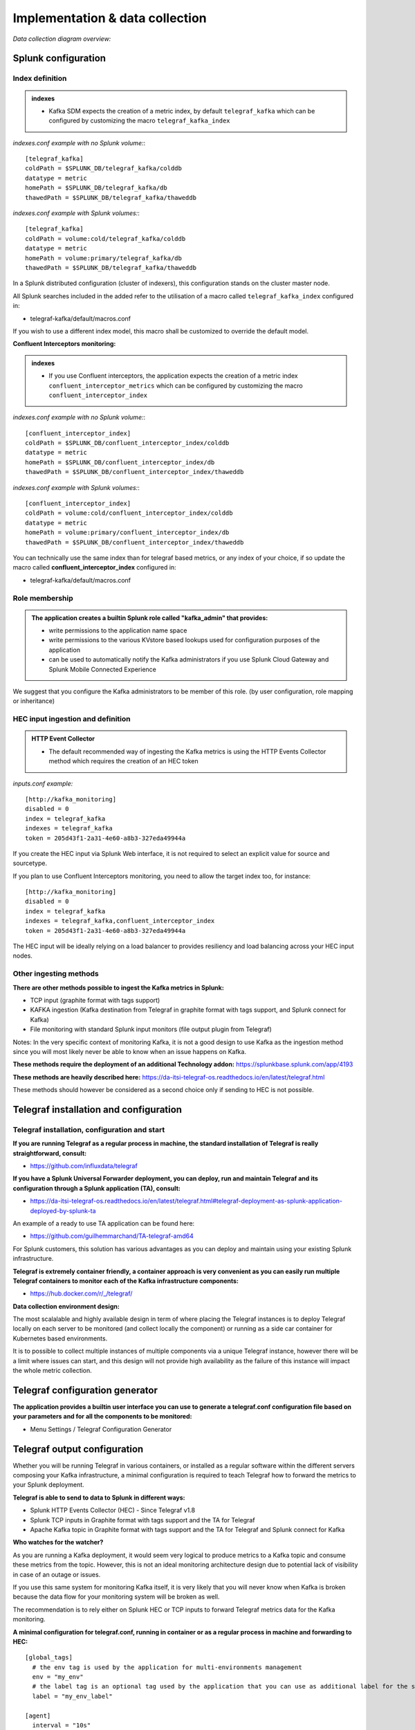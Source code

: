 Implementation & data collection
################################

*Data collection diagram overview:*

.. image:: img/draw.io/overview_diagram.png
   :alt: overview_diagram
   :align: center

Splunk configuration
====================

Index definition
----------------

.. admonition:: indexes

    - Kafka SDM expects the creation of a metric index, by default ``telegraf_kafka`` which can be configured by customizing the macro ``telegraf_kafka_index``

*indexes.conf example with no Splunk volume:*::

   [telegraf_kafka]
   coldPath = $SPLUNK_DB/telegraf_kafka/colddb
   datatype = metric
   homePath = $SPLUNK_DB/telegraf_kafka/db
   thawedPath = $SPLUNK_DB/telegraf_kafka/thaweddb

*indexes.conf example with Splunk volumes:*::

   [telegraf_kafka]
   coldPath = volume:cold/telegraf_kafka/colddb
   datatype = metric
   homePath = volume:primary/telegraf_kafka/db
   thawedPath = $SPLUNK_DB/telegraf_kafka/thaweddb

In a Splunk distributed configuration (cluster of indexers), this configuration stands on the cluster master node.

All Splunk searches included in the added refer to the utilisation of a macro called ``telegraf_kafka_index`` configured in:

* telegraf-kafka/default/macros.conf

If you wish to use a different index model, this macro shall be customized to override the default model.

**Confluent Interceptors monitoring:**

.. admonition:: indexes

    - If you use Confluent interceptors, the application expects the creation of a metric index ``confluent_interceptor_metrics`` which can be configured by customizing the macro ``confluent_interceptor_index`` 

*indexes.conf example with no Splunk volume:*::

   [confluent_interceptor_index]
   coldPath = $SPLUNK_DB/confluent_interceptor_index/colddb
   datatype = metric
   homePath = $SPLUNK_DB/confluent_interceptor_index/db
   thawedPath = $SPLUNK_DB/confluent_interceptor_index/thaweddb

*indexes.conf example with Splunk volumes:*::

   [confluent_interceptor_index]
   coldPath = volume:cold/confluent_interceptor_index/colddb
   datatype = metric
   homePath = volume:primary/confluent_interceptor_index/db
   thawedPath = $SPLUNK_DB/confluent_interceptor_index/thaweddb

You can technically use the same index than for telegraf based metrics, or any index of your choice, if so update the macro called **confluent_interceptor_index** configured in:

* telegraf-kafka/default/macros.conf

Role membership
---------------

.. admonition:: The application creates a builtin Splunk role called "**kafka_admin**" that provides:

  - write permissions to the application name space
  - write permissions to the various KVstore based lookups used for configuration purposes of the application
  - can be used to automatically notify the Kafka administrators if you use Splunk Cloud Gateway and Splunk Mobile Connected Experience

We suggest that you configure the Kafka administrators to be member of this role. (by user configuration, role mapping or inheritance)

HEC input ingestion and definition
----------------------------------

.. admonition:: HTTP Event Collector

  - The default recommended way of ingesting the Kafka metrics is using the HTTP Events Collector method which requires the creation of an HEC token

*inputs.conf example:*

::

   [http://kafka_monitoring]
   disabled = 0
   index = telegraf_kafka
   indexes = telegraf_kafka
   token = 205d43f1-2a31-4e60-a8b3-327eda49944a

If you create the HEC input via Splunk Web interface, it is not required to select an explicit value for source and sourcetype.

If you plan to use Confluent Interceptors monitoring, you need to allow the target index too, for instance:

::

   [http://kafka_monitoring]
   disabled = 0
   index = telegraf_kafka
   indexes = telegraf_kafka,confluent_interceptor_index
   token = 205d43f1-2a31-4e60-a8b3-327eda49944a


The HEC input will be ideally relying on a load balancer to provides resiliency and load balancing across your HEC input nodes.

Other ingesting methods
-----------------------

**There are other methods possible to ingest the Kafka metrics in Splunk:**

* TCP input (graphite format with tags support)
* KAFKA ingestion (Kafka destination from Telegraf in graphite format with tags support, and Splunk connect for Kafka)
* File monitoring with standard Splunk input monitors (file output plugin from Telegraf)

Notes: In the very specific context of monitoring Kafka, it is not a good design to use Kafka as the ingestion method since you will most likely never be able to know when an issue happens on Kafka.

**These methods require the deployment of an additional Technology addon:** https://splunkbase.splunk.com/app/4193

**These methods are heavily described here:** https://da-itsi-telegraf-os.readthedocs.io/en/latest/telegraf.html

These methods should however be considered as a second choice only if sending to HEC is not possible.

Telegraf installation and configuration
=======================================

Telegraf installation, configuration and start
----------------------------------------------

**If you are running Telegraf as a regular process in machine, the standard installation of Telegraf is really straightforward, consult:**

- https://github.com/influxdata/telegraf

**If you have a Splunk Universal Forwarder deployment, you can deploy, run and maintain Telegraf and its configuration through a Splunk application (TA), consult:**

- https://da-itsi-telegraf-os.readthedocs.io/en/latest/telegraf.html#telegraf-deployment-as-splunk-application-deployed-by-splunk-ta

An example of a ready to use TA application can be found here:

- https://github.com/guilhemmarchand/TA-telegraf-amd64

For Splunk customers, this solution has various advantages as you can deploy and maintain using your existing Splunk infrastructure.

**Telegraf is extremely container friendly, a container approach is very convenient as you can easily run multiple Telegraf containers to monitor each of the Kafka infrastructure components:**

- https://hub.docker.com/r/_/telegraf/

**Data collection environment design:**

The most scalalable and highly available design in term of where placing the Telegraf instances is to deploy Telegraf locally on each server to be monitored (and collect locally the component) or running as a side car container for Kubernetes based environments.

It is to possible to collect multiple instances of multiple components via a unique Telegraf instance, however there will be a limit where issues can start, and this design will not provide high availability as the failure of this instance will impact the whole metric collection.

Telegraf configuration generator
================================

**The application provides a builtin user interface you can use to generate a telegraf.conf configuration file based on your parameters and for all the components to be monitored:**

* Menu Settings / Telegraf Configuration Generator

.. image:: img/config-generator1.png
   :alt: config-generator1.png
   :align: center

.. image:: img/config-generator2.png
   :alt: config-generator2.png
   :align: center

Telegraf output configuration
=============================

Whether you will be running Telegraf in various containers, or installed as a regular software within the different servers composing your Kafka
infrastructure, a minimal configuration is required to teach Telegraf how to forward the metrics to your Splunk deployment.

**Telegraf is able to send to data to Splunk in different ways:**

* Splunk HTTP Events Collector (HEC) - Since Telegraf v1.8
* Splunk TCP inputs in Graphite format with tags support and the TA for Telegraf
* Apache Kafka topic in Graphite format with tags support and the TA for Telegraf and Splunk connect for Kafka

**Who watches for the watcher?**

As you are running a Kafka deployment, it would seem very logical to produce metrics to a Kafka topic and consume these metrics from the topic.
However, this is not an ideal monitoring architecture design due to potential lack of visibility in case of an outage or issues.

If you use this same system for monitoring Kafka itself, it is very likely that you will never know when Kafka is broken because the data flow for your monitoring system will be broken as well.

The recommendation is to rely either on Splunk HEC or TCP inputs to forward Telegraf metrics data for the Kafka monitoring.

**A minimal configuration for telegraf.conf, running in container or as a regular process in machine and forwarding to HEC:**

::

    [global_tags]
      # the env tag is used by the application for multi-environments management
      env = "my_env"
      # the label tag is an optional tag used by the application that you can use as additional label for the services or infrastructure
      label = "my_env_label"

    [agent]
      interval = "10s"
      flush_interval = "10s"
      hostname = "$HOSTNAME"

    # Regular OS monitoring for Linux OS

    # Read metrics about cpu usage
    [[inputs.cpu]]
      ## Whether to report per-cpu stats or not
      percpu = true
      ## Whether to report total system cpu stats or not
      totalcpu = true
      ## If true, collect raw CPU time metrics.
      collect_cpu_time = false
      ## If true, compute and report the sum of all non-idle CPU states.
      report_active = false

    # Read metrics about disk usage by mount point
    [[inputs.disk]]

      ## Ignore mount points by filesystem type.
      ignore_fs = ["tmpfs", "devtmpfs", "devfs"]

    # Read metrics about disk IO by device
    [[inputs.diskio]]

    # Get kernel statistics from /proc/stat
    [[inputs.kernel]]

    # Read metrics about memory usage
    [[inputs.mem]]

    # Get the number of processes and group them by status
    [[inputs.processes]]

    # Read metrics about swap memory usage
    [[inputs.swap]]

    # Read metrics about system load & uptime
    [[inputs.system]]

    # # Read metrics about network interface usage
    [[inputs.net]]

    # # Read TCP metrics such as established, time wait and sockets counts.
    [[inputs.netstat]]

    # # Monitor process cpu and memory usage
    [[inputs.procstat]]
       pattern = ".*"

    # outputs
    [[outputs.http]]
       url = "https://splunk:8088/services/collector"
       insecure_skip_verify = true
       data_format = "splunkmetric"
        ## Provides time, index, source overrides for the HEC
       splunkmetric_hec_routing = true
        ## Additional HTTP headers
        [outputs.http.headers]
       # Should be set manually to "application/json" for json data_format
          Content-Type = "application/json"
          Authorization = "Splunk 205d43f1-2a31-4e60-a8b3-327eda49944a"
          X-Splunk-Request-Channel = "205d43f1-2a31-4e60-a8b3-327eda49944a"

**If for some reasons, you have to use either of the 2 other solutions, please consult:**

* https://da-itsi-telegraf-os.readthedocs.io/en/latest/telegraf.html

Notes: The configuration above provides out of the box OS monitoring for the hosts, which can be used by the Operating System monitoring application for Splunk:

https://splunkbase.splunk.com/app/4271/

Jolokia JVM monitoring
======================

.. image:: img/jolokia_logo.png
   :alt: jolokia_logo.png
   :align: center

**The following Kafka components require Jolokia to be deployed and started, as the modern and efficient interface to JMX that is collected by Telegraf:**

* Zookeeper
* Apache Kafka Brokers
* Apache Kafka Connect
* Confluent schema-registry
* Confluent ksql-server
* Confluent kafka-rest

**For the complete documentation of Jolokia, see:**

- https://jolokia.org

**Jolokia JVM agent can be started in 2 ways, either as using the -javaagent argument during the start of the JVM, or on the fly by attaching Jolokia to the PID ot the JVM:**

- https://jolokia.org/reference/html/agents.html#agents-jvm

Starting Jolokia with the JVM
=============================

**To start Jolokia agent using the -javaagent argument, use such option at the start of the JVM:**

::

    -javaagent:/opt/jolokia/jolokia.jar=port=8778,host=0.0.0.0

*Note: This method is the method used in the docker example within this documentation by using the environment variables of the container.*

**When running on dedicated servers or virtual machines, update the relevant systemd configuration file to start Jolokia automatically:**

For Zookeeper
-------------

**For bare-metals and dedicated VMs:**

- Edit: ``/lib/systemd/system/confluent-zookeeper.service``

- Add ``-javaagent`` argument:

::

  [Unit]
  Description=Apache Kafka - ZooKeeper
  Documentation=http://docs.confluent.io/
  After=network.target

  [Service]
  Type=simple
  User=cp-kafka
  Group=confluent
  ExecStart=/usr/bin/zookeeper-server-start /etc/kafka/zookeeper.properties
  Environment="KAFKA_OPTS=-javaagent:/opt/jolokia/jolokia.jar=port=8778,host=0.0.0.0"
  Environment="LOG_DIR=/var/log/zookeeper"
  TimeoutStopSec=180
  Restart=no

  [Install]
  WantedBy=multi-user.target

- Reload systemd and restart:

::

    sudo systemctl daemon-restart
    sudo systemctl restart confluent-zookeeper

**For container based environments:**

*Define the following environment variable when starting the containers:*

::

    KAFKA_OPTS: "-javaagent:/opt/jolokia/jolokia.jar=port=8778,host=0.0.0.0"

For Kafka brokers
-----------------

**For bare-metals and dedicated VMs:**

- Edit: ``/lib/systemd/system/confluent-kafka.service``

- Add ``-javaagent`` argument:

::

    [Unit]
    Description=Apache Kafka - broker
    Documentation=http://docs.confluent.io/
    After=network.target confluent-zookeeper.target

    [Service]
    Type=simple
    User=cp-kafka
    Group=confluent
    ExecStart=/usr/bin/kafka-server-start /etc/kafka/server.properties
    Environment="KAFKA_OPTS=-javaagent:/opt/jolokia/jolokia.jar=port=8778,host=0.0.0.0"
    TimeoutStopSec=180
    Restart=no

    [Install]
    WantedBy=multi-user.target

- Reload systemd and restart:

::

    sudo systemctl daemon-restart
    sudo systemctl restart confluent-kafka

**For container based environments:**

*Define the following environment variable when starting the containers:*

::

    KAFKA_OPTS: "-javaagent:/opt/jolokia/jolokia.jar=port=8778,host=0.0.0.0"

For Kafka Connect
-----------------

**For bare-metals and dedicated VMs:**

- Edit: ``/lib/systemd/system/confluent-kafka-connect.service``

- Add ``-javaagent`` argument:

::

    [Unit]
    Description=Apache Kafka Connect - distributed
    Documentation=http://docs.confluent.io/
    After=network.target confluent-kafka.target

    [Service]
    Type=simple
    User=cp-kafka-connect
    Group=confluent
    ExecStart=/usr/bin/connect-distributed /etc/kafka/connect-distributed.properties
    Environment="KAFKA_OPTS=-javaagent:/opt/jolokia/jolokia.jar=port=8778,host=0.0.0.0"
    Environment="LOG_DIR=/var/log/connect"
    TimeoutStopSec=180
    Restart=no

    [Install]
    WantedBy=multi-user.target

- Reload systemd and restart:

::

    sudo systemctl daemon-restart
    sudo systemctl restart confluent-kafka-connect

**For container based environments:**

*Define the following environment variable when starting the containers:*

::

    KAFKA_OPTS: "-javaagent:/opt/jolokia/jolokia.jar=port=8778,host=0.0.0.0"

For Confluent schema-registry
-----------------------------

**For bare-metals and dedicated VMs:**

- Edit: ``/lib/systemd/system/confluent-schema-registry.service``

- Add ``-javaagent`` argument:

::

    [Unit]
    Description=RESTful Avro schema registry for Apache Kafka
    Documentation=http://docs.confluent.io/
    After=network.target confluent-kafka.target

    [Service]
    Type=simple
    User=cp-schema-registry
    Group=confluent
    Environment="LOG_DIR=/var/log/confluent/schema-registry"
    Environment="SCHEMA_REGISTRY_OPTS=-javaagent:/opt/jolokia/jolokia.jar=port=8778,host=0.0.0.0"
    ExecStart=/usr/bin/schema-registry-start /etc/schema-registry/schema-registry.properties
    TimeoutStopSec=180
    Restart=no

    [Install]
    WantedBy=multi-user.target

- Reload systemd and restart:

::

    sudo systemctl daemon-restart
    sudo systemctl restart confluent-schema-registry

**For container based environments:**

*Define the following environment variable when starting the containers:*

::

    SCHEMA_REGISTRY_OPTS: "-javaagent:/opt/jolokia/jolokia.jar=port=8778,host=0.0.0.0"

For Confluent ksql-server
-------------------------

**For bare-metals and dedicated VMs:**

- Edit: ``/lib/systemd/system/confluent-ksqldb.service``

- Add ``-javaagent`` argument:

::

  Description=Streaming SQL engine for Apache Kafka
  Documentation=http://docs.confluent.io/
  After=network.target confluent-kafka.target confluent-schema-registry.target

  [Service]
  Type=simple
  User=cp-ksql
  Group=confluent
  Environment="LOG_DIR=/var/log/confluent/ksql"
  Environment="KSQL_OPTS=-javaagent:/opt/jolokia/jolokia.jar=port=8778,host=0.0.0.0"
  ExecStart=/usr/bin/ksql-server-start /etc/ksqldb/ksql-server.properties
  TimeoutStopSec=180
  Restart=no

  [Install]
  WantedBy=multi-user.target

- Reload systemd and restart:

::

    sudo systemctl daemon-restart
    sudo systemctl restart confluent-ksqldb

**For container based environments:**

*Define the following environment variable when starting the containers:*

::

    KSQL_OPTS: "-javaagent:/opt/jolokia/jolokia.jar=port=8778,host=0.0.0.0"

For Confluent kafka-rest
------------------------

**For bare-metals and dedicated VMs:**

- Edit: ``/lib/systemd/system/confluent-kafka-rest.service``

- Add ``-javaagent`` argument:

::

    [Unit]
    Description=A REST proxy for Apache Kafka
    Documentation=http://docs.confluent.io/
    After=network.target confluent-kafka.target

    [Service]
    Type=simple
    User=cp-kafka-rest
    Group=confluent
    Environment="LOG_DIR=/var/log/confluent/kafka-rest"
    Environment="KAFKAREST_OPTS=-javaagent:/opt/jolokia/jolokia.jar=port=8778,host=0.0.0.0"


    ExecStart=/usr/bin/kafka-rest-start /etc/kafka-rest/kafka-rest.properties
    TimeoutStopSec=180
    Restart=no

    [Install]
    WantedBy=multi-user.target

- Reload systemd and restart:

::

    sudo systemctl daemon-restart
    sudo systemctl restart confluent-kafka-rest

**For container based environments:**

*Define the following environment variable when starting the containers:*

::

    KAFKAREST_OPTS: "-javaagent:/opt/jolokia/jolokia.jar=port=8778,host=0.0.0.0"

Notes: "KAFKAREST_OPTS" is not a typo, this is the real name of the environment variable for some reason.

Starting Jolokia on the fly
===========================

**To attach Jolokia agent to an existing JVM, identify its process ID (PID), simplistic example:**

::

    ps -ef | grep 'kafka.properties' | grep -v grep | awk '{print $1}'

**Then:**

::

    java -jar /opt/jolokia/jolokia.jar --host 0.0.0.0 --port 8778 start <PID>

*Add this operation to any custom init scripts you use to start the Kafka components.*

Zookeeper monitoring
====================

*Since the v1.1.31, Zookeeper metrics are now collected via JMX and Jolokia rather than the Telegraf Zookeeper plugin.*

Collecting with Telegraf
------------------------

Depending on how you run Kafka and your architecture preferences, you may prefer to collect all the brokers metrics from one Telegraf collector, or installed locally on the Kafka brocker machine.

**Connecting to multiple remote Jolokia instances:**

::

    [[inputs.jolokia2_agent]]
      name_prefix = "zk_"
      urls = ["http://zookeeper-1:8778/jolokia","http://zookeeper-2:8778/jolokia","http://zookeeper-3:8778/jolokia"]

**Connecting to the local Jolokia instance:**

::

    # Zookeeper JVM monitoring
    [[inputs.jolokia2_agent]]
      name_prefix = "zk_"
      urls = ["http://$HOSTNAME:8778/jolokia"]

Full telegraf.conf example
--------------------------

*The following telegraf.conf collects a cluster of 3 Zookeeper nodes:*

::

    [global_tags]
      # the env tag is used by the application for multi-environments management
      env = "my_env"
      # the label tag is an optional tag used by the application that you can use as additional label for the services or infrastructure
      label = "my_env_label"

    [agent]
      interval = "10s"
      flush_interval = "10s"
      hostname = "$HOSTNAME"

    # outputs
    [[outputs.http]]
       url = "https://splunk:8088/services/collector"
       insecure_skip_verify = true
       data_format = "splunkmetric"
        ## Provides time, index, source overrides for the HEC
       splunkmetric_hec_routing = true
        ## Additional HTTP headers
        [outputs.http.headers]
       # Should be set manually to "application/json" for json data_format
          Content-Type = "application/json"
          Authorization = "Splunk 205d43f1-2a31-4e60-a8b3-327eda49944a"
          X-Splunk-Request-Channel = "205d43f1-2a31-4e60-a8b3-327eda49944a"

    # Zookeeper JMX collection

    [[inputs.jolokia2_agent]]
      name_prefix = "zk_"
      urls = ["http://zookeeper-1:8778/jolokia","http://zookeeper-2:8778/jolokia","http://zookeeper-3:8778/jolokia"]

    [[inputs.jolokia2_agent.metric]]
      name  = "quorum"
      mbean = "org.apache.ZooKeeperService:name0=*"
      tag_keys = ["name0"]

    [[inputs.jolokia2_agent.metric]]
      name = "leader"
      mbean = "org.apache.ZooKeeperService:name0=*,name1=*,name2=Leader"
      tag_keys = ["name1"]

    [[inputs.jolokia2_agent.metric]]
      name = "follower"
      mbean = "org.apache.ZooKeeperService:name0=*,name1=*,name2=Follower"
      tag_keys = ["name1"]

**Visualization of metrics within the Splunk metrics workspace application:**

.. image:: img/zookeeper_metrics_workspace.png
   :alt: zookeeper_metrics_workspace.png
   :align: center

**Using mcatalog search command to verify data availability:**

::

    | mcatalog values(metric_name) values(_dims) where index=* metric_name=zk_*

Kafka brokers monitoring with Jolokia
=====================================

Collecting with Telegraf
------------------------

Depending on how you run Kafka and your architecture preferences, you may prefer to collect all the brokers metrics from one Telegraf collector, or installed locally on the Kafka brocker machine.

**Connecting to multiple remote Jolokia instances:**

::

    # Kafka JVM monitoring
    [[inputs.jolokia2_agent]]
      name_prefix = "kafka_"
      urls = ["http://kafka-1:18778/jolokia","http://kafka-2:28778/jolokia","http://kafka-3:38778/jolokia"]

**Connecting to the local Jolokia instance:**

::

    # Kafka JVM monitoring
    [[inputs.jolokia2_agent]]
      name_prefix = "kafka_"
      urls = ["http://$HOSTNAME:8778/jolokia"]

Full telegraf.conf example
--------------------------

*The following telegraf.conf collects a cluster of 3 Kafka brokers:*

::

    [global_tags]
      # the env tag is used by the application for multi-environments management
      env = "my_env"
      # the label tag is an optional tag used by the application that you can use as additional label for the services or infrastructure
      label = "my_env_label"

    [agent]
      interval = "10s"
      flush_interval = "10s"
      hostname = "$HOSTNAME"

    # outputs
    [[outputs.http]]
       url = "https://splunk:8088/services/collector"
       insecure_skip_verify = true
       data_format = "splunkmetric"
        ## Provides time, index, source overrides for the HEC
       splunkmetric_hec_routing = true
        ## Additional HTTP headers
        [outputs.http.headers]
       # Should be set manually to "application/json" for json data_format
          Content-Type = "application/json"
          Authorization = "Splunk 205d43f1-2a31-4e60-a8b3-327eda49944a"
          X-Splunk-Request-Channel = "205d43f1-2a31-4e60-a8b3-327eda49944a"

    # Kafka JVM monitoring

    [[inputs.jolokia2_agent]]
      name_prefix = "kafka_"
      urls = ["http://kafka-1:18778/jolokia","http://kafka-2:28778/jolokia","http://kafka-3:38778/jolokia"]

    [[inputs.jolokia2_agent.metric]]
      name         = "controller"
      mbean        = "kafka.controller:name=*,type=*"
      field_prefix = "$1."

    [[inputs.jolokia2_agent.metric]]
      name         = "replica_manager"
      mbean        = "kafka.server:name=*,type=ReplicaManager"
      field_prefix = "$1."

    [[inputs.jolokia2_agent.metric]]
      name         = "purgatory"
      mbean        = "kafka.server:delayedOperation=*,name=*,type=DelayedOperationPurgatory"
      field_prefix = "$1."
      field_name   = "$2"

    [[inputs.jolokia2_agent.metric]]
      name     = "client"
      mbean    = "kafka.server:client-id=*,type=*"
      tag_keys = ["client-id", "type"]

    [[inputs.jolokia2_agent.metric]]
      name         = "network"
      mbean        = "kafka.network:name=*,request=*,type=RequestMetrics"
      field_prefix = "$1."
      tag_keys     = ["request"]

    [[inputs.jolokia2_agent.metric]]
      name         = "network"
      mbean        = "kafka.network:name=ResponseQueueSize,type=RequestChannel"
      field_prefix = "ResponseQueueSize"
      tag_keys     = ["name"]

    [[inputs.jolokia2_agent.metric]]
      name         = "network"
      mbean        = "kafka.network:name=NetworkProcessorAvgIdlePercent,type=SocketServer"
      field_prefix = "NetworkProcessorAvgIdlePercent"
      tag_keys     = ["name"]

    [[inputs.jolokia2_agent.metric]]
      name         = "topics"
      mbean        = "kafka.server:name=*,type=BrokerTopicMetrics"
      field_prefix = "$1."

    [[inputs.jolokia2_agent.metric]]
      name         = "topic"
      mbean        = "kafka.server:name=*,topic=*,type=BrokerTopicMetrics"
      field_prefix = "$1."
      tag_keys     = ["topic"]

    [[inputs.jolokia2_agent.metric]]
      name       = "partition"
      mbean      = "kafka.log:name=*,partition=*,topic=*,type=Log"
      field_name = "$1"
      tag_keys   = ["topic", "partition"]

    [[inputs.jolokia2_agent.metric]]
      name       = "log"
      mbean      = "kafka.log:name=LogFlushRateAndTimeMs,type=LogFlushStats"
      field_name = "LogFlushRateAndTimeMs"
      tag_keys   = ["name"]

    [[inputs.jolokia2_agent.metric]]
      name       = "partition"
      mbean      = "kafka.cluster:name=UnderReplicated,partition=*,topic=*,type=Partition"
      field_name = "UnderReplicatedPartitions"
      tag_keys   = ["topic", "partition"]

    [[inputs.jolokia2_agent.metric]]
      name     = "request_handlers"
      mbean    = "kafka.server:name=RequestHandlerAvgIdlePercent,type=KafkaRequestHandlerPool"
      tag_keys = ["name"]

    # JVM garbage collector monitoring
    [[inputs.jolokia2_agent.metric]]
      name     = "jvm_garbage_collector"
      mbean    = "java.lang:name=*,type=GarbageCollector"
      paths    = ["CollectionTime", "CollectionCount", "LastGcInfo"]
      tag_keys = ["name"]

**Visualization of metrics within the Splunk metrics workspace application:**

.. image:: img/kafka_monitoring_metrics_workspace.png
   :alt: kafka_kafka_metrics_workspace.png
   :align: center

**Using mcatalog search command to verify data availability:**

::

    | mcatalog values(metric_name) values(_dims) where index=* metric_name=kafka_*.*

Kafka connect monitoring
========================

Collecting with Telegraf
------------------------

**Connecting to multiple remote Jolokia instances:**

::

   # Kafka-connect JVM monitoring
   [[inputs.jolokia2_agent]]
     name_prefix = "kafka_connect."
     urls = ["http://kafka-connect-1:18779/jolokia","http://kafka-connect-2:28779/jolokia","http://kafka-connect-3:38779/jolokia"]

**Connecting to local Jolokia instance:**

::

   # Kafka-connect JVM monitoring
    [[inputs.jolokia2_agent]]
      name_prefix = "kafka_connect."
      urls = ["http://$HOSTNAME:8778/jolokia"]

Full telegraf.conf example
--------------------------

*bellow a full telegraf.conf example:*

::

   [global_tags]
     # the env tag is used by the application for multi-environments management
     env = "my_env"
     # the label tag is an optional tag used by the application that you can use as additional label for the services or infrastructure
     label = "my_env_label"

   [agent]
     interval = "10s"
     flush_interval = "10s"
     hostname = "$HOSTNAME"

   # outputs
   [[outputs.http]]
      url = "https://splunk:8088/services/collector"
      insecure_skip_verify = true
      data_format = "splunkmetric"
       ## Provides time, index, source overrides for the HEC
      splunkmetric_hec_routing = true
       ## Additional HTTP headers
       [outputs.http.headers]
      # Should be set manually to "application/json" for json data_format
         Content-Type = "application/json"
         Authorization = "Splunk 205d43f1-2a31-4e60-a8b3-327eda49944a"
         X-Splunk-Request-Channel = "205d43f1-2a31-4e60-a8b3-327eda49944a"

   # Kafka-connect JVM monitoring

   [[inputs.jolokia2_agent]]
     name_prefix = "kafka_connect."
     urls = ["http://kafka-connect-1:18779/jolokia","http://kafka-connect-2:28779/jolokia","http://kafka-connect-3:38779/jolokia"]

   [[inputs.jolokia2_agent.metric]]
     name         = "worker"
     mbean        = "kafka.connect:type=connect-worker-metrics"

   [[inputs.jolokia2_agent.metric]]
     name         = "worker"
     mbean        = "kafka.connect:type=connect-worker-rebalance-metrics"

   [[inputs.jolokia2_agent.metric]]
     name         = "connector-task"
     mbean        = "kafka.connect:type=connector-task-metrics,connector=*,task=*"
     tag_keys = ["connector", "task"]

   [[inputs.jolokia2_agent.metric]]
     name         = "sink-task"
     mbean        = "kafka.connect:type=sink-task-metrics,connector=*,task=*"
     tag_keys = ["connector", "task"]

   [[inputs.jolokia2_agent.metric]]
     name         = "source-task"
     mbean        = "kafka.connect:type=source-task-metrics,connector=*,task=*"
     tag_keys = ["connector", "task"]

   [[inputs.jolokia2_agent.metric]]
     name         = "error-task"
     mbean        = "kafka.connect:type=task-error-metrics,connector=*,task=*"
     tag_keys = ["connector", "task"]

   # Kafka connect return a status value which is non numerical
   # Using the enum processor with the following configuration replaces the string value by our mapping
   [[processors.enum]]
     [[processors.enum.mapping]]
       ## Name of the field to map
       field = "status"

       ## Table of mappings
       [processors.enum.mapping.value_mappings]
         paused = 0
         running = 1
         unassigned = 2
         failed = 3
         destroyed = 4

**Visualization of metrics within the Splunk metrics workspace application:**

.. image:: img/kafka_connect_metrics_workspace.png
   :alt: kafka_kafka_connect_workspace.png
   :align: center

**Using mcatalog search command to verify data availability:**

::

    | mcatalog values(metric_name) values(_dims) where index=* metric_name=kafka_connect.*

Kafka Xinfra monitor - end to end monitoring
==============================================

Installing and starting the Kafka monitor
-----------------------------------------

**LinkedIn provides an extremely powerful open source end to end monitoring solution for Kafka, please consult:**

* https://github.com/linkedin/kafka-monitor

As a builtin configuration, the kafka-monitor implements a jolokia agent, so collecting the metrics with Telegraf cannot be more easy !

**It is very straightforward to run the kafka-monitor in a docker container, first you need to create your own image:**

* https://github.com/linkedin/kafka-monitor/tree/master/docker

**In a nutshell, you would:**

::

    git clone https://github.com/linkedin/kafka-monitor.git
    cd kafka-monitor
    ./gradlew jar
    cd docker

*Edit the Makefile to match your needs*

::

    make container
    make push

**Then start your container, example with docker-compose:**

::

    kafka-monitor:
    image: guilhemmarchand/kafka-monitor:2.0.3
    hostname: kafka-monitor
    volumes:
      - ../kafka-monitor:/usr/local/share/kafka-monitor
    command: "/opt/kafka-monitor/bin/kafka-monitor-start.sh /usr/local/share/kafka-monitor/kafka-monitor.properties"

**Once your Kafka monitor is running, you need a Telegraf instance that will be collecting the JMX beans, example:**

::

    [global_tags]
      # the env tag is used by the application for multi-environments management
      env = "my_env"
      # the label tag is an optional tag used by the application that you can use as additional label for the services or infrastructure
      label = "my_env_label"

    [agent]
      interval = "10s"
      flush_interval = "10s"
      hostname = "$HOSTNAME"

    # outputs
    [[outputs.http]]
       url = "https://splunk:8088/services/collector"
       insecure_skip_verify = true
       data_format = "splunkmetric"
        ## Provides time, index, source overrides for the HEC
       splunkmetric_hec_routing = true
        ## Additional HTTP headers
        [outputs.http.headers]
       # Should be set manually to "application/json" for json data_format
          Content-Type = "application/json"
          Authorization = "Splunk 205d43f1-2a31-4e60-a8b3-327eda49944a"
          X-Splunk-Request-Channel = "205d43f1-2a31-4e60-a8b3-327eda49944a"

    # Kafka JVM monitoring

    [[inputs.jolokia2_agent]]
      name_prefix = "kafka_"
      urls = ["http://kafka-monitor:8778/jolokia"]

    [[inputs.jolokia2_agent.metric]]
      name         = "kafka-monitor"
      mbean        = "kmf.services:name=*,type=*"

**Visualization of metrics within the Splunk metrics workspace application:**

.. image:: img/kafka_monitoring_metrics_workspace.png
   :alt: kafka_monitoring_metrics_workspace.png
   :align: center

**Using mcatalog search command to verify data availability:**

::

    | mcatalog values(metric_name) values(_dims) where index=* metric_name=kafka_kafka-monitor.*

Confluent schema-registry
=========================

Collecting with Telegraf
------------------------

**Connecting to multiple remote Jolokia instances:**

::

   [[inputs.jolokia2_agent]]
     name_prefix = "kafka_schema-registry."
     urls = ["http://schema-registry:18783/jolokia"]

**Connecting to local Jolokia instance:**

::

   # Kafka-connect JVM monitoring
    [[inputs.jolokia2_agent]]
     name_prefix = "kafka_schema-registry."
      urls = ["http://$HOSTNAME:8778/jolokia"]

Full telegraf.conf example
--------------------------

*bellow a full telegraf.conf example:*

::

   [global_tags]
     # the env tag is used by the application for multi-environments management
     env = "my_env"
     # the label tag is an optional tag used by the application that you can use as additional label for the services or infrastructure
     label = "my_env_label"

   [agent]
     interval = "10s"
     flush_interval = "10s"
     hostname = "$HOSTNAME"

   # outputs
   [[outputs.http]]
      url = "https://splunk:8088/services/collector"
      insecure_skip_verify = true
      data_format = "splunkmetric"
       ## Provides time, index, source overrides for the HEC
      splunkmetric_hec_routing = true
       ## Additional HTTP headers
       [outputs.http.headers]
      # Should be set manually to "application/json" for json data_format
         Content-Type = "application/json"
         Authorization = "Splunk 205d43f1-2a31-4e60-a8b3-327eda49944a"
         X-Splunk-Request-Channel = "205d43f1-2a31-4e60-a8b3-327eda49944a"

   # schema-registry JVM monitoring

   [[inputs.jolokia2_agent]]
     name_prefix = "kafka_schema-registry."
     urls = ["http://schema-registry:18783/jolokia"]

   [[inputs.jolokia2_agent.metric]]
     name         = "jetty-metrics"
     mbean        = "kafka.schema.registry:type=jetty-metrics"
     paths = ["connections-active", "connections-opened-rate", "connections-closed-rate"]

   [[inputs.jolokia2_agent.metric]]
     name         = "master-slave-role"
     mbean        = "kafka.schema.registry:type=master-slave-role"

   [[inputs.jolokia2_agent.metric]]
     name         = "jersey-metrics"
     mbean        = "kafka.schema.registry:type=jersey-metrics"

**Visualization of metrics within the Splunk metrics workspace application:**

.. image:: img/confluent_schema-registry_metrics_workspace.png
   :alt: confluent_schema-registry_metrics_workspace.png
   :align: center

**Using mcatalog search command to verify data availability:**

::

    | mcatalog values(metric_name) values(_dims) where index=* metric_name=kafka_schema-registry.*

Confluent ksql-server
=====================

Collecting with Telegraf
------------------------

**Connecting to multiple remote Jolokia instances:**

::

    [[inputs.jolokia2_agent]]
      name_prefix = "kafka_"
      urls = ["http://ksql-server-1:18784/jolokia"]

**Connecting to local Jolokia instance:**

::

    [[inputs.jolokia2_agent]]
      name_prefix = "kafka_"
      urls = ["http://$HOSTNAME:18784/jolokia"]

Full telegraf.conf example
--------------------------

*bellow a full telegraf.conf example:*

::

   [global_tags]
     # the env tag is used by the application for multi-environments management
     env = "my_env"
     # the label tag is an optional tag used by the application that you can use as additional label for the services or infrastructure
     label = "my_env_label"

   [agent]
     interval = "10s"
     flush_interval = "10s"
     hostname = "$HOSTNAME"

   # outputs
   [[outputs.http]]
      url = "https://splunk:8088/services/collector"
      insecure_skip_verify = true
      data_format = "splunkmetric"
       ## Provides time, index, source overrides for the HEC
      splunkmetric_hec_routing = true
       ## Additional HTTP headers
       [outputs.http.headers]
      # Should be set manually to "application/json" for json data_format
         Content-Type = "application/json"
         Authorization = "Splunk 205d43f1-2a31-4e60-a8b3-327eda49944a"
         X-Splunk-Request-Channel = "205d43f1-2a31-4e60-a8b3-327eda49944a"

   # ksql-server JVM monitoring

    [[inputs.jolokia2_agent]]
      name_prefix = "kafka_"
      urls = ["http://ksql-server:18784/jolokia"]

    [[inputs.jolokia2_agent.metric]]
      name         = "ksql-server"
      mbean        = "io.confluent.ksql.metrics:type=*"

**Visualization of metrics within the Splunk metrics workspace application:**

.. image:: img/confluent_ksql_server_metrics_workspace.png
   :alt: confluent_ksql_server_metrics_workspace.png
   :align: center

**Using mcatalog search command to verify data availability:**

::

    | mcatalog values(metric_name) values(_dims) where index=* metric_name=kafka_ksql-server.*

Confluent kafka-rest
====================

Collecting with Telegraf
------------------------

**Connecting to multiple remote Jolokia instances:**

::

    [[inputs.jolokia2_agent]]
      name_prefix = "kafka_kafka-rest."
      urls = ["http://kafka-rest:8778/jolokia"]

**Connecting to local Jolokia instance:**

::

    [[inputs.jolokia2_agent]]
      name_prefix = "kafka_kafka-rest."
      urls = ["http://$HOSTNAME:18785/jolokia"]

Full telegraf.conf example
--------------------------

*bellow a full telegraf.conf example:*

::

   [global_tags]
     # the env tag is used by the application for multi-environments management
     env = "my_env"
     # the label tag is an optional tag used by the application that you can use as additional label for the services or infrastructure
     label = "my_env_label"

   [agent]
     interval = "10s"
     flush_interval = "10s"
     hostname = "$HOSTNAME"

   # outputs
   [[outputs.http]]
      url = "https://splunk:8088/services/collector"
      insecure_skip_verify = true
      data_format = "splunkmetric"
       ## Provides time, index, source overrides for the HEC
      splunkmetric_hec_routing = true
       ## Additional HTTP headers
       [outputs.http.headers]
      # Should be set manually to "application/json" for json data_format
         Content-Type = "application/json"
         Authorization = "Splunk 205d43f1-2a31-4e60-a8b3-327eda49944a"
         X-Splunk-Request-Channel = "205d43f1-2a31-4e60-a8b3-327eda49944a"

    # kafka-rest JVM monitoring

    [[inputs.jolokia2_agent]]
      name_prefix = "kafka_kafka-rest."
      urls = ["http://kafka-rest:18785/jolokia"]

    [[inputs.jolokia2_agent.metric]]
      name         = "jetty-metrics"
      mbean        = "kafka.rest:type=jetty-metrics"
      paths = ["connections-active", "connections-opened-rate", "connections-closed-rate"]

    [[inputs.jolokia2_agent.metric]]
      name         = "jersey-metrics"
      mbean        = "kafka.rest:type=jersey-metrics"

**Visualization of metrics within the Splunk metrics workspace application:**

.. image:: img/confluent_kafka_rest_metrics_workspace.png
   :alt: confluent_kafka_rest_metrics_workspace.png
   :align: center

**Using mcatalog search command to verify data availability:**

::

    | mcatalog values(metric_name) values(_dims) where index=* metric_name=kafka_kafka_kafka-rest.*

Confluent Interceptor Monitoring
================================

Implement Confluent Interceptor integration to Splunk
-----------------------------------------------------

**Confluent Interceptor allows monitoring latency from producers and consumers in any kind of ways and is a very performing and rich way to monitor your Kafka components for Confluent customers:**

- https://docs.confluent.io/current/control-center/installation/clients.html

**To collect Confluent Interceptors metrics in Splunk, we use the following method:**

- We use a Docker container to run the command center console consumer from the interceptor topic, by default "_confluent-monitoring"
- You cannot consume this topic directly in Splunk without the command center console consumer as it contains binary data that would not be readable without the command center
- Once started, the Docker container consumes the topic and outputs the data in the stdout
- The Docker container uses the Splunk Docker logging driver to forward this data to a Splunk HTTP Event Collector endpoint
- Finally, we use the Splunk logs to metrics capabilities to transform the metric events into metrics stored in the Splunk metric store

*For more information about Splunk logs to metrics capabilities, consult:*

- https://docs.splunk.com/Documentation/Splunk/latest/Metrics/L2MOverview

.. image:: img/draw.io/confluent_interceptor_diagram.png
   :alt: confluent_interceptor_diagram.png
   :align: center

**Make sure you enabled Interceptors in your products as explained in the Confluent documentation, for instance for Kafka Connect you will add the following configuration in your worker properties:**

::

  producer.interceptor.classes=io.confluent.monitoring.clients.interceptor.MonitoringProducerInterceptor
  consumer.interceptor.classes=io.confluent.monitoring.clients.interceptor.MonitoringConsumerInterceptor

*Note: adding this config would require a restart of Kafka Connect to be applied*

**Once you decided where to run the Docker container, which could be the same machine hosting the command center for example, you will:**

*Create a new metric (not a event index!) index to store the Confluent interceptor metrics, by default the application excepts:*

- **confluent_interceptor_metrics**

*Create an HEC token dedicated for it, or allow an existing token to forward to the metric index, example:*

::

  [http://confluent_interceptor_metrics]
  disabled = 0
  index = confluent_interceptor_metrics
  indexes = confluent_interceptor_metrics
  token = xxxxxxx-xxxx-xxxx-xxxx-xxxxxxxx

**The following props.conf and transforms.conf configuration need to be deployed to the indexers or intermediate forwarders, these are not need on the search heads:**

*Define the following sourcetype in a props.conf configuration file in Splunk:*

::

  [confluent_interceptor]
  SHOULD_LINEMERGE=false
  LINE_BREAKER=([\r\n]+)
  CHARSET=UTF-8
  # Add the env, label and host inside the JSON, remove anything before the json start
  SEDCMD-add_tags=s/.*?env=([^\s]*)\slabel=([^\s]*)\shost=([^\s]*)\s.*?\{/{"env":"\1","label":"\2","host":"\3",/g

  # Be strict and performer
  TIME_FORMAT=%s%3N
  TIME_PREFIX=\"timestamp\":\"
  MAX_TIMESTAMP_LOOKAHEAD=35

  # Handle the host Meta
  TRANSFORMS-confluent-interceptor-host = confluent_interceptor_host
  # Only keep the metrics, send any other events from the container to the null queue
  TRANSFORMS-setnull = confluent_interceptor_setnull

  # Logs to metrics
  TRANSFORMS-fieldvalue=confluent_interceptor_fields_extraction
  TRANSFORMS-metricslog=confluent_interceptor_eval_pipeline
  METRIC-SCHEMA-TRANSFORMS=metric-schema:extract_metrics

*Define the following transforms in a transforms.conf configuration file in Splunk:*

::

  [confluent_interceptor_setnull]
  REGEX = ^confluentinc/cp-enterprise-control-center
  DEST_KEY = queue
  FORMAT = nullQueue

  [confluent_interceptor_fields_extraction]
  FORMAT = $1::$2
  REGEX = \"([a-zA-Z0-9_\.]+)\":\"?([a-zA-Z0-9_\.-]+)
  REPEAT_MATCH = true
  SOURCE_KEY = _raw
  WRITE_META = true

  [confluent_interceptor_host]
  DEST_KEY = MetaData:Host
  REGEX = \"host\":\"([^\"]*)\"
  FORMAT = host::$1

  [confluent_interceptor_eval_pipeline]
  INGEST_EVAL = metric_name="confluent_interceptor"

  [metric-schema:extract_metrics]
  METRIC-SCHEMA-MEASURES-confluent_interceptor=_ALLNUMS_
  METRIC-SCHEMA-MEASURES-confluent_interceptor=count,aggregateBytes,aggregateCrc,totalLatency,minLatency,maxLatency,arrivalTime
  METRIC-SCHEMA-BLACKLIST-DIMS-confluent_interceptor=host,session,sequence,window,minWindow,maxWindow

*Define a new Docker container, you can use docker-compose for an easier deployment and maintenance:*

- On the machine hosting the Docker container, create a new directory:

::

  mkdir /opt/confluent-interceptor
  cd /opt/confluent-interceptor

- In this directory, copy the command center properties file that you use for command center, at the minimal you need to define the kafka broker and zookeeper connection string:

.. admonition:: properties

    - We use the properties file to bootrap the command center console consumer, not an instance of the command center
    - You can remove most of the configuration from the properties, what is required is providing the connectivity settings to your Kafka brokers and Zookeeper ensemble
    - If you SSL and any mechanism use of authentication, make sure to include the settings accordingly
    - Do not update the setting ``confluent.controlcenter.data.dir`` from your Command center configuration, if the directory cannot be used by the container, the console consumer will not start

*control-center.properties*

::

  ############################# Server Basics #############################

  # A comma separated list of Apache Kafka cluster host names (required)
  bootstrap.servers=localhost:9092

  # A comma separated list of ZooKeeper host names (for ACLs)
  zookeeper.connect=localhost:2181

*Finally, create a new docker-compose.yml file as follows, edit the Splunk index, the HEC target and the HEC token to match your deployment:*

.. admonition:: docker-compose version

    - Make sure to download the very last version of docker-compose from https://docs.docker.com/compose/install
    - If you cannot use a recent version of docker-compose and/or the Docker engine, lower the version on top of the yaml file

::

  version: '3.8'
  services:

    confluent-interceptor:
      image: confluentinc/cp-enterprise-control-center
      restart: always
      hostname: confluent-interceptor
      logging:
        driver: splunk
        options:
          splunk-token: "xxxxxxx-xxxx-xxxx-xxxx-xxxxxxxx"
          splunk-url: "https://mysplunk.domain.com:8088"
          splunk-insecureskipverify: "true"
          splunk-verify-connection: "false"
          splunk-index: "confluent_interceptor_metrics"
          splunk-sourcetype: "confluent_interceptor"
          splunk-format: "raw"
          tag: "{{.ImageName}}/{{.Name}}/{{.ID}}"
          env: "env,label,host"
      mem_limit: 600m
      extra_hosts:
        - "kafka-1 kafka-1.acme.com:xxx.xxx.xxx.xxx"
        - "kafka-2 kafka-2.acme.com:xxx.xxx.xxx.xxx"
        - "kafka-3 kafka-3.acme.com:xxx.xxx.xxx.xxx"
      volumes:
        - ../confluent/control-center.properties:/etc/confluent-control-center/control-center.properties
      environment:
        env: "docker_env"
        label: "testing"
        host: "confluent-consumer-interceptor"
      command: "/usr/bin/control-center-console-consumer /etc/confluent-control-center/control-center.properties --topic _confluent-monitoring"

.. Tip:: 

  - You can include an hosts mapping in the docker-compose file to populate the /etc/hosts on the container, depending on your Kafka brokers configuration, it might be required that the container knows how to communicate with the brokers using their FQDN / host name for instance
  - DNS resolution from the container is a potential root cause of failure so it is important you handle this configuration properly

::

  version: '3.8'
  services:

    confluent-interceptor:
      image: confluentinc/cp-enterprise-control-center
      restart: always
      hostname: confluent-interceptor
      mem_limit: 600m
      extra_hosts:
        - "kafka-1 kafka-1.acme.com:xxx.xxx.xxx.xxx"
        - "kafka-2 kafka-2.acme.com:xxx.xxx.xxx.xxx"
        - "kafka-3 kafka-3.acme.com:xxx.xxx.xxx.xxx"

*Start the container:*

::

  docker-compose up -d

*Shall the system be restarted, or the container be failing, Docker will automatically restart a new container.*

*After the image has been downloaded, the container automatically starts and metrics start to be forwarded to Splunk:*

.. image:: img/confluent_interceptor1.png
   :alt: confluent_interceptor1.png
   :align: center

*You can use the following search to verify that metrics are being ingested:*

::

  | mcatalog values(metric_name) values(_dims) where index=* metric_name=confluent_interceptor.* by index

*You can as well use the msearch command:*

::

  | msearch index=* filter="metric_name="confluent_interceptor.*""

.. image:: img/confluent_interceptor2.png
   :alt: confluent_interceptor2.png
   :align: center

Troubleshoot Confluent Interceptor consumer
-------------------------------------------

**If you do not receive the metrics in Splunk, there can be different root causes:**

- The Docker container started and stopped almost immediately, which is most certainly linked to the properties configuration
- The command-center console consumer cannot access to Kafka due to configuration issues, network connectivity, DNS resolution, etc
- The connectivity between the Docker container and Splunk HTTP Event Collector is not valid

**A first verification that can be done easily consists in disabling the Splunk logging driver to review the standard and error output of the container and command-center:**

*Stop the container if it is running, then edit the configuration, remove, create amd start the container:*

::

  docker-compose stop confluent-interceptor
  docker-compose rm -f confluent-interceptor

*docker-compose.yml*

::

  version: '3.8'
  services:

    confluent-interceptor:
      image: confluentinc/cp-enterprise-control-center
      restart: always
      hostname: confluent-interceptor
      #logging:
      #  driver: splunk
      #  options:
      #    splunk-token: "xxxxxxx-xxxx-xxxx-xxxx-xxxxxxxx"
      #    splunk-url: "https://mysplunk.domain.com:8088"
      #    splunk-insecureskipverify: "true"
      #    splunk-verify-connection: "false"
      #    splunk-index: "confluent_interceptor_metrics"
      #    splunk-sourcetype: "confluent_interceptor"
      #    splunk-format: "raw"
      #    tag: "{{.ImageName}}/{{.Name}}/{{.ID}}"
      #    env: "env,label,host"
      mem_limit: 600m
      volumes:
        - ../confluent/control-center.properties:/etc/confluent-control-center/control-center.properties
      environment:
        env: "docker_env"
        label: "testing"
        host: "confluent-consumer-interceptor"
      command: "/usr/bin/control-center-console-consumer /etc/confluent-control-center/control-center.properties --topic _confluent-monitoring"

*Then run the container in attached mode: (as opposed to daemon mode with the -d option)*

::

  docker-compose up confluent-interceptor

*The container will output to stdout, any failure to start the console consumer due to a properties issues would appear clearly:*

*Press Ctrl+C to stop the container*

::

  Creating template_docker_splunk_localhost_confluent-interceptor_1 ... done
  Attaching to template_docker_splunk_localhost_confluent-interceptor_1
  confluent-interceptor_1       | OpenJDK 64-Bit Server VM warning: Option UseConcMarkSweepGC was deprecated in version 9.0 and will likely be removed in a future release.
  confluent-interceptor_1       | SLF4J: Class path contains multiple SLF4J bindings.
  confluent-interceptor_1       | SLF4J: Found binding in [jar:file:/usr/share/java/acl/acl-6.0.0.jar!/org/slf4j/impl/StaticLoggerBinder.class]
  confluent-interceptor_1       | SLF4J: Found binding in [jar:file:/usr/share/java/confluent-control-center/slf4j-log4j12-1.7.30.jar!/org/slf4j/impl/StaticLoggerBinder.class]
  confluent-interceptor_1       | SLF4J: See http://www.slf4j.org/codes.html#multiple_bindings for an explanation.
  confluent-interceptor_1       | SLF4J: Actual binding is of type [org.slf4j.impl.Log4jLoggerFactory]
  confluent-interceptor_1       | WARNING: An illegal reflective access operation has occurred
  confluent-interceptor_1       | WARNING: Illegal reflective access by com.google.inject.internal.cglib.core.$ReflectUtils$1 (file:/usr/share/java/acl/acl-6.0.0.jar) to method java.lang.ClassLoader.defineClass(java.lang.String,byte[],int,int,java.security.ProtectionDomain)
  confluent-interceptor_1       | WARNING: Please consider reporting this to the maintainers of com.google.inject.internal.cglib.core.$ReflectUtils$1
  confluent-interceptor_1       | WARNING: Use --illegal-access=warn to enable warnings of further illegal reflective access operations
  confluent-interceptor_1       | WARNING: All illegal access operations will be denied in a future release
  confluent-interceptor_1       | _confluent-monitoring	0	2020-10-18T14:05:57.771Z	null	{"clientType":"CONSUMER","clientId":"connector-consumer-sink-splunk-demo2-0","group":"connect-sink-splunk-demo2","session":"f0538df4-a9bd-458b-94f6-5d21c94f812d","sequence":"4","window":"0","timestamp":"1603029957771","topic":"kafka_demo","partition":0,"count":"0","aggregateBytes":"0","aggregateCrc":0,"totalLatency":"0","minLatency":"0","maxLatency":"0","samplePeriod":"15000","type":"HEARTBEAT","shutdown":false,"minWindow":"-1","maxWindow":"-1","monitoringTopicPartition":0,"clusterId":"nBWbrPOaRbyE-2Wp0viUwA","clusterName":"","arrivalTime":"0"}
  confluent-interceptor_1       | _confluent-monitoring	0	2020-10-18T14:06:00.033Z	null	{"clientType":"CONSUMER","clientId":"connector-consumer-sink-splunk-demo1-0","group":"connect-sink-splunk-demo1","session":"d18293d8-7f25-4b6c-bbfc-07a08efab9af","sequence":"7","window":"0","timestamp":"1603029960033","topic":"kafka_demo","partition":0,"count":"0","aggregateBytes":"0","aggregateCrc":0,"totalLatency":"0","minLatency":"0","maxLatency":"0","samplePeriod":"15000","type":"HEARTBEAT","shutdown":false,"minWindow":"-1","maxWindow":"-1","monitoringTopicPartition":0,"clusterId":"nBWbrPOaRbyE-2Wp0viUwA","clusterName":"","arrivalTime":"0"}
  confluent-interceptor_1       | _confluent-monitoring	0	2020-10-18T14:06:04.652Z	null	{"clientType":"CONSUMER","clientId":"connector-consumer-sink-splunk-demo3-0","group":"connect-sink-splunk-demo3","session":"f0c0222c-a466-4b60-8497-7cb1d0ebfafc","sequence":"22","window":"0","timestamp":"1603029964652","topic":"kafka_demo_headers","partition":0,"count":"0","aggregateBytes":"0","aggregateCrc":0,"totalLatency":"0","minLatency":"0","maxLatency":"0","samplePeriod":"15000","type":"HEARTBEAT","shutdown":false,"minWindow":"-1","maxWindow":"-1","monitoringTopicPartition":0,"clusterId":"nBWbrPOaRbyE-2Wp0viUwA","clusterName":"","arrivalTime":"0"}
  ^CGracefully stopping... (press Ctrl+C again to force)
  Stopping template_docker_splunk_localhost_confluent-interceptor_1 ... done

*In the output, raw metrics are:*

::

  | _confluent-monitoring	0	2020-10-18T14:05:57.771Z	null	{"clientType":"CONSUMER","clientId":"connector-consumer-sink-splunk-demo2-0","group":"connect-sink-splunk-demo2","session":"f0538df4-a9bd-458b-94f6-5d21c94f812d","sequence":"4","window":"0","timestamp":"1603029957771","topic":"kafka_demo","partition":0,"count":"0","aggregateBytes":"0","aggregateCrc":0,"totalLatency":"0","minLatency":"0","maxLatency":"0","samplePeriod":"15000","type":"HEARTBEAT","shutdown":false,"minWindow":"-1","maxWindow":"-1","monitoringTopicPartition":0,"clusterId":"nBWbrPOaRbyE-2Wp0viUwA","clusterName":"","arrivalTime":"0"}  

If you can see metrics here, then the command center console consumer is able to bootstrap, access Kafka and Zookeeper, and there are activity in the topic.

Note that if you have no consumers or producers with the Confluent interceptors enabled, there will be no metrics generated here.

**Disable command-center startup, keep the container running and exec into the container:**

The next troubleshooting steps will allow you to enter the container and manually troubleshoot the startup of command center.

*To achieve this, we disable the command replaced by a tail which allows keeping the container ready for operations:*

::

  version: '3.8'
  services:

    confluent-interceptor:
      image: confluentinc/cp-enterprise-control-center
      restart: always
      hostname: confluent-interceptor
      #logging:
      #  driver: splunk
      #  options:
      #    splunk-token: "xxxxxxx-xxxx-xxxx-xxxx-xxxxxxxx"
      #    splunk-url: "https://mysplunk.domain.com:8088"
      #    splunk-insecureskipverify: "true"
      #    splunk-verify-connection: "false"
      #    splunk-index: "confluent_interceptor_metrics"
      #    splunk-sourcetype: "confluent_interceptor"
      #    splunk-format: "raw"
      #    tag: "{{.ImageName}}/{{.Name}}/{{.ID}}"
      #    env: "env,label,host"
      mem_limit: 600m
      volumes:
        - ../confluent/control-center.properties:/etc/confluent-control-center/control-center.properties
      environment:
        env: "docker_env"
        label: "testing"
        host: "confluent-consumer-interceptor"
      #command: "/usr/bin/control-center-console-consumer /etc/confluent-control-center/control-center.properties --topic _confluent-monitoring"
      command: "tail -f /dev/null"

*If the container is started, stop the container, then remove and create the container:*

::

  docker-compose stop confluent-interceptor
  docker-compose rm -f confluent-interceptor

*Start the container in daemon mode:*

::

  docker-compose up -d confluent-interceptor

*Exec into the container:*

::

  docker-compose exec confluent-interceptor /bin/bash

*Once you are in container, you can review the properties file as it seen by the container, make sure it contains the proper required configuration:*

::

  cat /etc/confluent-control-center/control-center.properties

*You can attempt to manually run command-center console consumer and review step by step any failure:*

::

  /usr/bin/control-center-console-consumer /etc/confluent-control-center/control-center.properties --topic _confluent-monitoring

*Review carefully any failure.*

.. Tip::

  - By default, the exec command will make you enter the container as the relevant user "appuser"
  - If you wish to access as root user instead, use the --user root argument in the exec command

::

  docker-compose exec confluent-interceptor /bin/bash

**For anymore troubleshooting related to command-center itself, consult:**

- https://docs.confluent.io/current/control-center/installation/troubleshooting.html

**If these steps are fine but you do not receive metrics in Splunk, there might a connectivity issue or misconfiguration on between the Docker container and Splunk, you can force the Docker logging driver to verify the connectivty when starting up:**

::

  splunk-verify-connection: "true"

If the connectivty is not working, Docker will refuse to start the container.

Burrow Lag Consumers
====================

**As from their authors, Burrow is a monitoring companion for Apache Kafka that provides consumer lag checking as a service without the need for specifying thresholds.**

See: https://github.com/linkedin/Burrow

*Burrow workflow diagram:*

.. image:: img/burrow_diagram.png
   :alt: burrow_diagram.png
   :align: center

**Burrow is a very powerful application that monitors all consumers (Kafka Connect connectors, Kafka Streams...) to report an advanced state of the service automatically, and various useful lagging metrics.**

**Telegraf has a native input for Burrow which polls consumers, topics and partitions lag metrics and statuses over http, use the following telegraf minimal configuration:**

See: https://github.com/influxdata/telegraf/tree/master/plugins/inputs/burrow

::

    [global_tags]
      # the env tag is used by the application for multi-environments management
      env = "my_env"
      # the label tag is an optional tag used by the application that you can use as additional label for the services or infrastructure
      label = "my_env_label"

    [agent]
      interval = "10s"
      flush_interval = "10s"
      hostname = "$HOSTNAME"

    # outputs
    [[outputs.http]]
       url = "https://splunk:8088/services/collector"
       insecure_skip_verify = true
       data_format = "splunkmetric"
        ## Provides time, index, source overrides for the HEC
       splunkmetric_hec_routing = true
        ## Additional HTTP headers
        [outputs.http.headers]
       # Should be set manually to "application/json" for json data_format
          Content-Type = "application/json"
          Authorization = "Splunk 205d43f1-2a31-4e60-a8b3-327eda49944a"
          X-Splunk-Request-Channel = "205d43f1-2a31-4e60-a8b3-327eda49944a"

    # Burrow

    [[inputs.burrow]]
      ## Burrow API endpoints in format "schema://host:port".
      ## Default is "http://localhost:8000".
      servers = ["http://dockerhost:9001"]

      ## Override Burrow API prefix.
      ## Useful when Burrow is behind reverse-proxy.
      # api_prefix = "/v3/kafka"

      ## Maximum time to receive response.
      # response_timeout = "5s"

      ## Limit per-server concurrent connections.
      ## Useful in case of large number of topics or consumer groups.
      # concurrent_connections = 20

      ## Filter clusters, default is no filtering.
      ## Values can be specified as glob patterns.
      # clusters_include = []
      # clusters_exclude = []

      ## Filter consumer groups, default is no filtering.
      ## Values can be specified as glob patterns.
      # groups_include = []
      # groups_exclude = []

      ## Filter topics, default is no filtering.
      ## Values can be specified as glob patterns.
      # topics_include = []
      # topics_exclude = []

      ## Credentials for basic HTTP authentication.
      # username = ""
      # password = ""

      ## Optional SSL config
      # ssl_ca = "/etc/telegraf/ca.pem"
      # ssl_cert = "/etc/telegraf/cert.pem"
      # ssl_key = "/etc/telegraf/key.pem"
      # insecure_skip_verify = false

**Visualization of metrics within the Splunk metrics workspace application:**

.. image:: img/burrow_metrics_workspace.png
   :alt: burrow_metrics_workspace.png
   :align: center

**Using mcatalog search command to verify data availability:**

::

    | mcatalog values(metric_name) values(_dims) where index=* metric_name=burrow_*
